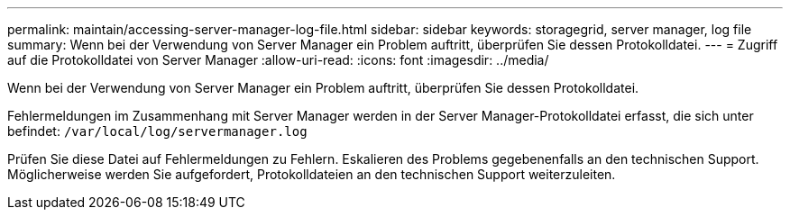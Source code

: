 ---
permalink: maintain/accessing-server-manager-log-file.html 
sidebar: sidebar 
keywords: storagegrid, server manager, log file 
summary: Wenn bei der Verwendung von Server Manager ein Problem auftritt, überprüfen Sie dessen Protokolldatei. 
---
= Zugriff auf die Protokolldatei von Server Manager
:allow-uri-read: 
:icons: font
:imagesdir: ../media/


[role="lead"]
Wenn bei der Verwendung von Server Manager ein Problem auftritt, überprüfen Sie dessen Protokolldatei.

Fehlermeldungen im Zusammenhang mit Server Manager werden in der Server Manager-Protokolldatei erfasst, die sich unter befindet: `/var/local/log/servermanager.log`

Prüfen Sie diese Datei auf Fehlermeldungen zu Fehlern. Eskalieren des Problems gegebenenfalls an den technischen Support. Möglicherweise werden Sie aufgefordert, Protokolldateien an den technischen Support weiterzuleiten.
